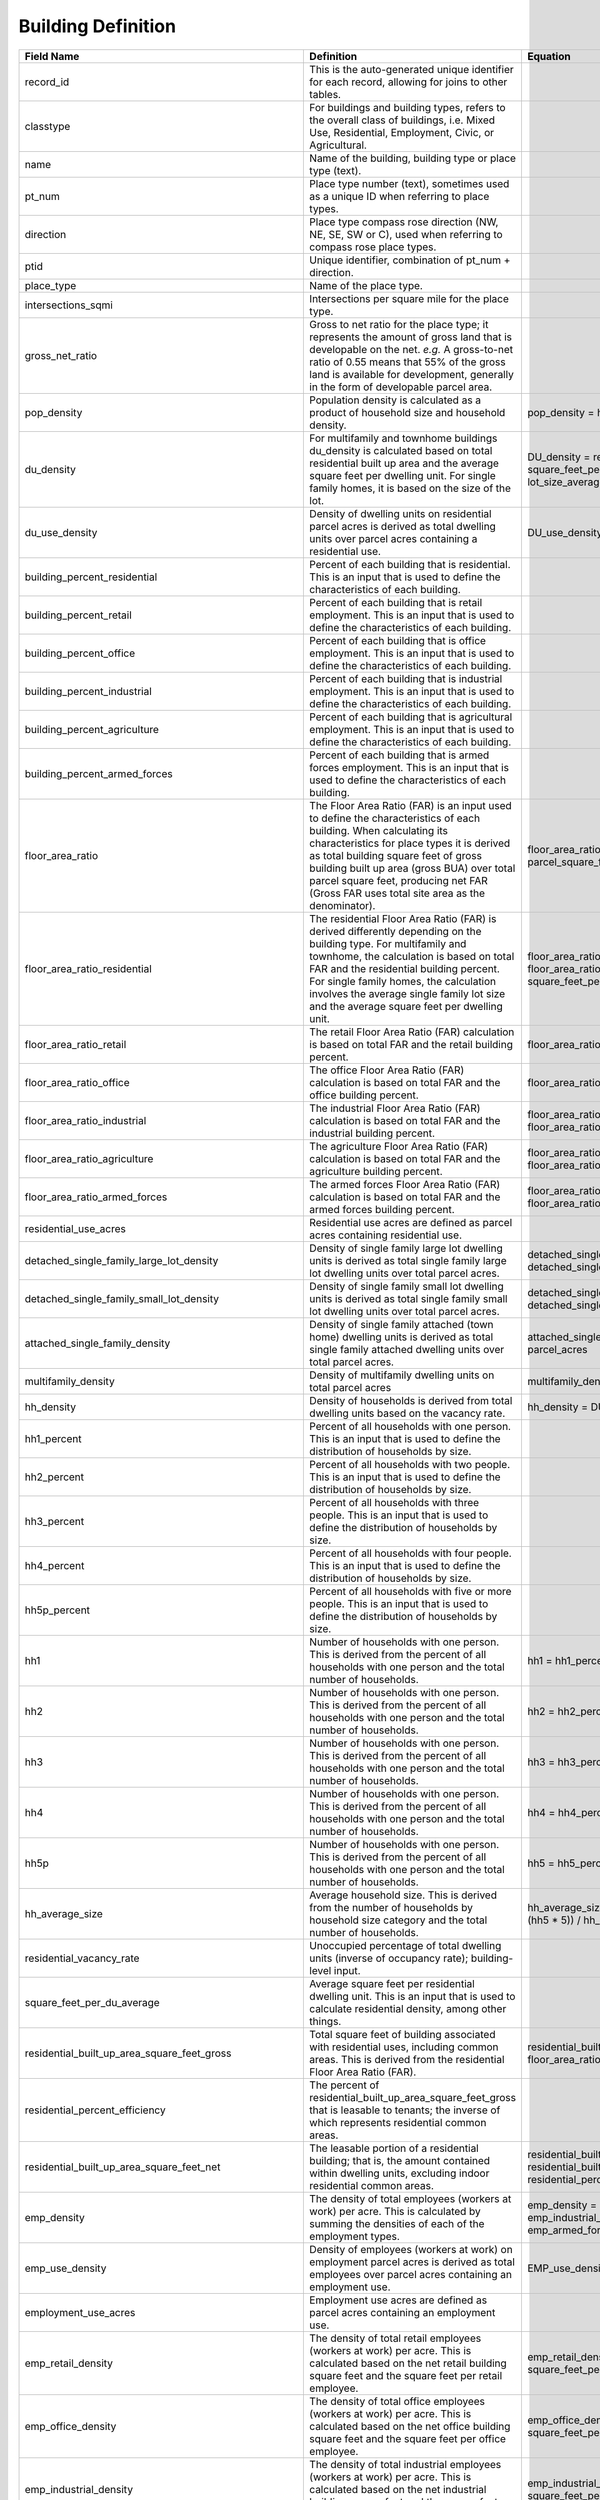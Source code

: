 Building Definition
**************************

===========================================================  =============================================================================================================================================================================================================================================================================================================================================================   ================================================================================================================================================================================== 
Field Name                                                    Definition                                                                                                                                                                                                                                                                                                                                                      Equation
===========================================================  =============================================================================================================================================================================================================================================================================================================================================================   ==================================================================================================================================================================================
record_id                                                     This is the auto-generated unique identifier for each record, allowing for joins to other tables.
classtype                                                     For buildings and building types, refers to the overall class of buildings, i.e. Mixed Use, Residential, Employment, Civic, or Agricultural.
name                                                          Name of the building, building type or place type (text).
pt_num                                                        Place type number (text), sometimes used as a unique ID when referring to place types.
direction                                                     Place type compass rose direction (NW, NE, SE, SW or C), used when referring to compass rose place types.
ptid                                                          Unique identifier, combination of pt_num + direction.
place_type                                                    Name of the place type.
intersections_sqmi                                            Intersections per square mile for the place type.
gross_net_ratio                                               Gross to net ratio for the place type; it represents the amount of gross land that is developable on the net. *e.g.* A gross-to-net ratio of 0.55 means that 55% of the gross land is available for development, generally in the form of developable parcel area.
pop_density                                                   Population density is calculated as a product of household size and household density.                                                                                                                                                                                                                                                                          pop_density = hh_average_size * hh_density
du_density                                                    For multifamily and townhome buildings du_density is calculated based on total residential built up area and the average square feet per dwelling unit. For single family homes, it is based on the size of the lot.                                                                                                                                            DU_density = residential_built_up_area_square_feet_net / square_feet_per_du_average  DU_density = square_feet_per_acre / lot_size_average
du_use_density                                                Density of dwelling units on residential parcel acres is derived as total dwelling units over parcel acres containing a residential use.                                                                                                                                                                                                                        DU_use_density = DU_density / residential_use_acres
building_percent_residential                                  Percent of each building that is residential. This is an input that is used to define the characteristics of each building.
building_percent_retail                                       Percent of each building that is retail employment. This is an input that is used to define the characteristics of each building.
building_percent_office                                       Percent of each building that is office employment. This is an input that is used to define the characteristics of each building.
building_percent_industrial                                   Percent of each building that is industrial employment. This is an input that is used to define the characteristics of each building.
building_percent_agriculture                                  Percent of each building that is agricultural employment. This is an input that is used to define the characteristics of each building.
building_percent_armed_forces                                 Percent of each building that is armed forces employment. This is an input that is used to define the characteristics of each building.
floor_area_ratio                                              The Floor Area Ratio (FAR) is an input used to define the characteristics of each building. When calculating its characteristics for place types it is derived as total building square feet of gross building built up area (gross BUA) over total parcel square feet, producing net FAR (Gross FAR uses total site area as the denominator).                  floor_area_ratio = building_square_feet_total_gross / parcel_square_feet
floor_area_ratio_residential                                  The residential Floor Area Ratio (FAR) is derived differently depending on the building type. For multifamily and townhome, the calculation is based on total FAR and the residential building percent. For single family homes, the calculation involves the average single family lot size and the average square feet per dwelling unit.                     floor_area_ratio_residential = building_percent_residential * floor_area_ratio   floor_area_ratio_residential = square_feet_per_du_average / lot_size_average
floor_area_ratio_retail                                       The retail Floor Area Ratio (FAR) calculation is based on total FAR and the retail building percent.                                                                                                                                                                                                                                                            floor_area_ratio_retail = building_percent_retail * floor_area_ratio
floor_area_ratio_office                                       The office Floor Area Ratio (FAR) calculation is based on total FAR and the office building percent.                                                                                                                                                                                                                                                            floor_area_ratio_office = building_percent_office * floor_area_ratio
floor_area_ratio_industrial                                   The industrial Floor Area Ratio (FAR) calculation is based on total FAR and the industrial building percent.                                                                                                                                                                                                                                                    floor_area_ratio_industrial = building_percent_industrial * floor_area_ratio
floor_area_ratio_agriculture                                  The agriculture Floor Area Ratio (FAR) calculation is based on total FAR and the agriculture building percent.                                                                                                                                                                                                                                                  floor_area_ratio_agriculture =  building_percent_agriculture * floor_area_ratio        
floor_area_ratio_armed_forces                                 The armed forces Floor Area Ratio (FAR) calculation is based on total FAR and the armed forces building percent.                                                                                                                                                                                                                                                floor_area_ratio_armed_forces = building_percent_armed_forces * floor_area_ratio                 
residential_use_acres                                         Residential use acres are defined as parcel acres containing residential use.
detached_single_family_large_lot_density                      Density of single family large lot dwelling units is derived as total single family large lot dwelling units over total parcel acres.                                                                                                                                                                                                                           detached_single_family_large_lot_density = detached_single_family_large_lot_units / parcel_acres        
detached_single_family_small_lot_density                      Density of single family small lot dwelling units is derived as total single family small lot dwelling units over total parcel acres.                                                                                                                                                                                                                           detached_single_family_small_lot_density = detached_single_family_small_lot_units / parcel_acres    
attached_single_family_density                                Density of single family attached (town home) dwelling units is derived as total single family attached dwelling units over total parcel acres.                                                                                                                                                                                                                 attached_single_family_density = attached_single_family_units / parcel_acres   
multifamily_density                                           Density of multifamily dwelling units on total parcel acres                                                                                                                                                                                                                                                                                                     multifamily_density = multifamily_units / parcel_acres       
hh_density                                                    Density of households is derived from total dwelling units based on the vacancy rate.                                                                                                                                                                                                                                                                           hh_density = DU_density * (1 - residential_vacancy_rate)       
hh1_percent                                                   Percent of all households with one person. This is an input that is used to define the distribution of households by size.
hh2_percent                                                   Percent of all households with two people. This is an input that is used to define the distribution of households by size.
hh3_percent                                                   Percent of all households with three people. This is an input that is used to define the distribution of households by size.
hh4_percent                                                   Percent of all households with four people. This is an input that is used to define the distribution of households by size.
hh5p_percent                                                  Percent of all households with five or more people. This is an input that is used to define the distribution of households by size.
hh1                                                           Number of households with one person. This is derived from the percent of all households with one person and the total number of households.                                                                                                                                                                                                                    hh1 = hh1_percent * hh_density
hh2                                                           Number of households with one person. This is derived from the percent of all households with one person and the total number of households.                                                                                                                                                                                                                    hh2 = hh2_percent * hh_density
hh3                                                           Number of households with one person. This is derived from the percent of all households with one person and the total number of households.                                                                                                                                                                                                                    hh3 = hh3_percent * hh_density
hh4                                                           Number of households with one person. This is derived from the percent of all households with one person and the total number of households.                                                                                                                                                                                                                    hh4 = hh4_percent * hh_density
hh5p                                                          Number of households with one person. This is derived from the percent of all households with one person and the total number of households.                                                                                                                                                                                                                    hh5 = hh5_percent * hh_density
hh_average_size                                               Average household size. This is derived from the number of households by household size category and the total number of households.                                                                                                                                                                                                                            hh_average_size =  ((hh1 * 1) + (hh2 * 2) + (hh3 * 3) + (hh4 * 4) + (hh5 * 5)) / hh_density
residential_vacancy_rate                                      Unoccupied percentage of total dwelling units (inverse of occupancy rate); building-level input.
square_feet_per_du_average                                    Average square feet per residential dwelling unit. This is an input that is used to calculate residential density, among other things.
residential_built_up_area_square_feet_gross                   Total square feet of building associated with residential uses, including common areas. This is derived from the residential Floor Area Ratio (FAR).                                                                                                                                                                                                            residential_built_up_area_square_feet_gross = floor_area_ratio_residential * square_feet_per_acre
residential_percent_efficiency                                The percent of residential_built_up_area_square_feet_gross that is leasable to tenants; the inverse of which represents residential common areas.                                                                                                                                                                                                                         
residential_built_up_area_square_feet_net                     The leasable portion of a residential building; that is, the amount contained within dwelling units, excluding indoor residential common areas.                                                                                                                                                                                                                 residential_built_up_area_square_feet_net = residential_built_up_area_square_feet_gross * residential_percent_efficiency
emp_density                                                   The density of total employees (workers at work) per acre. This is calculated by summing the densities of each of the employment types.                                                                                                                                                                                                                         emp_density = emp_retail_density + emp_office_density + emp_industrial_density + emp_agriculture_density + emp_armed_forces_density
emp_use_density                                               Density of employees (workers at work) on employment parcel acres is derived as total employees over parcel acres containing an employment use.                                                                                                                                                                                                                 EMP_use_density = EMP_density / employment_use_acres
employment_use_acres                                          Employment use acres are defined as parcel acres containing an employment use.                                     
emp_retail_density                                            The density of total retail employees (workers at work) per acre. This is calculated based on the net retail building square feet and the square feet per retail employee.                                                                                                                                                                                      emp_retail_density = building_square_feet_retail_net / square_feet_per_retail_employee_average          
emp_office_density                                            The density of total office employees (workers at work) per acre. This is calculated based on the net office building square feet and the square feet per office employee.                                                                                                                                                                                      emp_office_density = building_square_feet_office_net / square_feet_per_office_employee_average
emp_industrial_density                                        The density of total industrial employees (workers at work) per acre. This is calculated based on the net industrial building square feet and the square feet per industrial employee.                                                                                                                                                                          emp_industrial_density = building_square_feet_industrial_net / square_feet_per_industrial_employee_average
emp_agriculture_density                                       The density of total agricultural employees (workers at work) per acre. This is calculated based on the net agricultural building square feet and the square feet per agricultural employee.                                                                                                                                                                    emp_agriculture_density = building_square_feet_agriculture_net / square_feet_per_agricultural_employee_average        
emp_armed_forces_density                                      The density of total armed forces employees (workers at work) per acre. This is calculated based on the net armed forces building square feet and the square feet per armed forces employee.                                                                                                                                                                    emp_armed_forces_density = building_square_feet_armed_forces_net / _feet_per_armed_forces_employee_average             
square_feet_per_retail_employee_average                       The amount of net building square feet per retail employee; this is a building-level input.
square_feet_per_office_employee_average                       The amount of net building square feet per office employee; this is a building-level input.
square_feet_per_industrial_employee_average                   The amount of net building square feet per industrial employee; this is a building-level input.
square_feet_per_agricultural_employee_average                 The amount of net building square feet per agricultural employee; this is a building-level input.
square_feet_per_armed_forces_employee_average                 The amount of net building square feet per armed forces employee; this is a building-level input.
retail_percent_efficiency                                     The percent of building_square_feet_retail_gross that is leasable to tenants; the inverse of which represents building common areas. This is a building-level input.
office_percent_efficiency                                     The percent of building_square_feet_office_gross that is leasable to tenants; the inverse of which represents building common areas. This is a building-level input.
industrial_percent_efficiency                                 The percent of building_square_feet_industrial_gross that is leasable to tenants; the inverse of which represents building common areas. This is a building-level input.
agriculture_percent_efficiency                                The percent of building_square_feet_agriculture_gross that is leasable to tenants; the inverse of which represents building common areas. This is a building-level input.
armed_forces_percent_efficiency                               The percent of building_square_feet_armed_forces_gross that is leasable to tenants; the inverse of which represents building common areas. This is a building-level input.
building_square_feet_total_gross
building_square_feet_total_net
building_square_feet_retail_gross                             Total square feet of building associated with retail uses, including common areas. This is derived from the retail Floor Area Ratio (FAR).                                                                                                                                                                                                                      building_square_feet_retail_gross = floor_area_ratio_retail * square_feet_per_acre
building_square_feet_office_gross                             Total square feet of building associated with office uses, including common areas. This is derived from the office Floor Area Ratio (FAR).                                                                                                                                                                                                                      building_square_feet_office_gross = floor_area_ratio_office * square_feet_per_acre              
building_square_feet_industrial_gross                         Total square feet of building associated with industrial uses, including common areas. This is derived from the industrial Floor Area Ratio (FAR).                                                                                                                                                                                                              building_square_feet_industrial_gross = floor_area_ratio_industrial * square_feet_per_acre           
building_square_feet_agriculture_gross                        Total square feet of building associated with agricultural uses, including common areas. This is derived from the agricultural Floor Area Ratio (FAR).                                                                                                                                                                                                          building_square_feet_agriculture_gross = floor_area_ratio_agriculture * square_feet_per_acre        
building_square_feet_armed_forces_gross                       Total square feet of building associated with armed forces uses, including common areas. This is derived from the armed forces Floor Area Ratio (FAR).                                                                                                                                                                                                          building_square_feet_armed_forces_gross = floor_area_ratio_armed_forces * square_feet_per_acre                           
building_square_feet_retail_net                               The leasable retail portion of building; that is, the amount contained within retail stores, excluding indoor building common areas.                                                                                                                                                                                                                            building_square_feet_retail_net = building_square_feet_retail_gross * retail_percent_efficiency                   
building_square_feet_office_net                               The leasable office portion of building, excluding indoor building common areas.                                                                                                                                                                                                                                                                                building_square_feet_office_net = building_square_feet_office_gross * office_percent_efficiency                                                                                                                                                                                                                               
building_square_feet_industrial_net                           The leasable industrial portion of building; excluding indoor building common areas.                                                                                                                                                                                                                                                                            building_square_feet_industrial_net = building_square_feet_industrial_gross * industrial_percent_efficiency  
building_square_feet_agriculture_net                          The leasable agricultural portion of building; excluding indoor building common areas.                                                                                                                                                                                                                                                                          building_square_feet_agriculture_net = building_square_feet_agriculture_gross * agriculture_percent_efficiency 
building_square_feet_armed_forces_net                         After excluding building common areas, the remainder of a building used for armed forces employees.                                                                                                                                                                                                                                                             building_square_feet_armed_forces_net = building_square_feet_agriculture_gross * agriculture_percent_efficiency 
building_square_feet_detached_single_family                   The total square feet of single family detached homes is the sum of small lot and large lot single family detached home square footage.                                                                                                                                                                                                                         building_square_feet_detached_single_family = building_square_feet_detached_single_family_large_lot + building_square_feet_detached_single_family_small_lot           
building_square_feet_detached_single_family_small_lot         The total square feet of single family detached small lot homes is derived from the total number of single family detached small lot DU and the average square feet per SFSLDU.                                                                                                                                                                                 building_square_feet_detached_single_family_small_lot = detached_single_family_small_lot_density * square_feet_per_du_average            
building_square_feet_detached_single_family_large_lot         The total square feet of single family detached large lot homes is derived from the total number of single family detached large lot DU and the average square feet per SFLLDU.                                                                                                                                                                                 building_square_feet_detached_single_family_large_lot = detached_single_family_large_lot_density * square_feet_per_du_average
building_square_feet_attached_single_family                   The total square feet of single family attached homes is derived from the total number of single family attached DU and the average square feet per attached DU.                                                                                                                                                                                                building_square_feet_attached_single_family = attached_single_family_density * square_feet_per_du_average
building_square_feet_multifamily                              The total square feet of multifamily housing is derived from the total number of multifamily DU and the average square feet per multifamily DU.                                                                                                                                                                                                                 building_square_feet_multifamily = multifamily_density * square_feet_per_du_average
building_square_feet_residential_commons                      The non-leasable portion of a residential building; that is, the amount contained within indoor residential common areas, outside of private dwelling units. This is calculated based on total gross residential built up area and the residential percent efficiency.                                                                                          building_square_feet_residential_commons = residential_building_square_feet_gross * (1 - residential_percent_efficiency)
parcel_square_feet                                            Parcel_square_feet is derived directly from parcel_acres by converting from acres to square feet.                           
parcel_acres                                                  Parcel_acres AKA developable land, can be “sensed” from GIS data, actually describing the amount of acreage contained within a parcel or parcels within a study area. It can be derived based on urban form characteristics, for instance by multiplying block length by block width. Or, it can be derived based on a net-to-gross ratio.
parcel_acres_residential                                      The total acres of parcels containing only residential uses is calculated by summing the area of parcels containing buildings with only residential uses.                                                                                                                                                                                                       parcel_acres_residential = total_land_acres * SUM(residential_parcel_percentage)                                                 
parcel_acres_residential_detached_single_family_small_lot     The total acres of parcels containing only residential single family large lot development is calculated by summing the area of large-lot parcels containing single family buildings.                                                                                                                                                                           parcel_acres_residential_detached_single_family_large_lot = total_land_acres * Sum(residential_detached_single_family_large_lot_parcel_percentage)
parcel_acres_residential_detached_single_family_large_lot     The total acres of parcels containing only residential single family small lot development is calculated by summing the area of small-lot parcels containing single family buildings.                                                                                                                                                                           parcel_acres_residential_detached_single_family_small_lot = total_land_acres * Sum(residential_detached_single_family_small_lot_parcel_percentage)
parcel_acres_residential_attached_single_family               The total acres of parcels containing only attached residential single family development is calculated by summing the area of parcels containing single family attached buildings.                                                                                                                                                                             parcel_acres_residential_attached_single_family = total_land_acres * Sum(residential_attached_single_family_parcel_percentage)
parcel_acres_residential_multifamily                          The total acres of parcels containing residential multifamily development is calculated by summing the area of parcels containing multifamily buildings.                                                                                                                                                                                                        parcel_acres_residential_multifamily = total_land_acres Sum(residential_multifamily_parcel_percentage)                                                                                
parcel_acres_employment                                       The total acres of parcels containing only employment uses is calculated by summing the area of parcels containing buildings with only employment uses.                                                                                                                                                                                                         parcel_acres_employment = total_land_acres * Sum(employment_parcel_percentage)                                                                         
parcel_acres_employment_office                                The total acres of parcels containing office employment development is calculated by summing the area of parcels containing buildings with an office use.                                                                                                                                                                                                       parcel_acres_employment_office = total_land_acres * Sum(employment_office_parcel_percentage)       
parcel_acres_employment_retail                                The total acres of parcels containing retail employment development is calculated by summing the area of parcels containing buildings with a retail use.                                                                                                                                                                                                        parcel_acres_employment_retail = total_land_acres * Sum(employment_retail_parcel_percentage)                      
parcel_acres_employment_industrial                            The total acres of parcels containing industrial employment development is calculated by summing the area of parcels containing buildings with an industrial use.                                                                                                                                                                                               parcel_acres_employment_industrial = total_land_acres * Sum(employment_industrial_parcel_percentage)        
parcel_acres_employment_agricultural                          The total acres of parcels containing agricultural employment development is calculated by summing the area of parcels containing buildings with an agricultural use.                                                                                                                                                                                           parcel_acres_employment_agricultural = total_land_acres * Sum(employment_agricultural_parcel_percentage)          
parcel_acres_employment_armed_forces                          The total acres of parcels containing armed forces employment development is calculated by summing the area of parcels containing buildings with an armed forces use.                                                                                                                                                                                           parcel_acres_employment_armed_forces = total_land_acres * Sum(employment_armed_forces_parcel_percentage)         
parcel_acres_employment_mixed                                 The total acres of parcels containing a mix of employment uses is calculated by summing the area of parcels containing buildings with a mix of employment uses.                                                                                                                                                                                                 parcel_acres_employment_mixed = total_land_acres * Sum(employment_mixed_parcel_percentage)         
parcel_acres_mixed_use                                        The total acres of parcels containing a mix of residential and employment uses is calculated by summing the area of parcels containing buildings with both residential and employment uses.                                                                                                                                                                     parcel_acres_mixed_use = total_land_acres * Sum(mixed_use_parcel_percentage)      
parcel_acres_mixed_use_with_office                            The total acres of parcels containing a mix of residential and employment uses, including office employment, is calculated by summing the area of parcels containing buildings with a mix of residential and employment uses with more than zero office employees.                                                                                              parcel_acres_mixed_use_with_office = total_land_acres Sum(mixed_use_with_office_parcel_percentage) 
parcel_acres_mixed_use_no_office                              The total acres of parcels containing a mix of residential and employment uses, excluding office employment, is calculated by summing the area of parcels containing buildings with a mix of residential and employment uses with no office employees.                                                                                                          parcel_acres_mixed_use_no_office = total_land_acres * Sum(mixed_use_no_office_parcel_percentage)        
residential_square_feet_irrigated                             The total square feet of irrigated yard on residential parcels; calculated by summing the average amount of irrigated yard for each participating residential building.                                                                                                                                                                                         residential_square_feet_irrigated = Sum(residential_parcel_irrigated_square_feet)        
employment_square_feet_irrigated                              The total square feet of irrigated landscaping on employment parcels; calculated by summing the average amount of irrigated landscaping for each participating employment building.                                                                                                                                                                             employment_square_feet_irrigated = Sum(employment_parcel_irrigated_square_feet)                                                                                                                                                                                                                                                                                   
land_percentage_mixed_use                                     The percentage of total acres containing a mix of residential and employment parcels; this is calculated based on total area and the area of parcels containing buildings with both residential and employment uses.                                                                                                                                            land_percentage_mixed_use = parcel_acres_mixed_use / total_land_acres      
land_percentage_residential                                   The percentage of total acres containing solely residential parcels; this is calculated based on total area and the area of parcels containing buildings with residential-only uses.                                                                                                                                                                            land_percentage_residential = parcel_acres_residential / total_land_acres           
land_percentage_employment                                    The percentage of total acres containing solely employment parcels; this is calculated based on total area and the area of parcels containing buildings with employment-only uses.                                                                                                                                                                              land_percentage_employment = parcel_acres_employment / total_land_acres          
urban_land_development_category                               The urban Land Development Category (LDC) occurs within an urban design context including more than 150 walkable street intersections per square mile for a place type. It also features a high amount of residential and employment density. The LDC describes the most walkable, transit-oriented, low-Vehicle-Miles-Traveled (VMT) city environments.
compact_land_development_category                             The intent of the compact LDC is to describe walkable, somewhat-transit-oriented, low-to-medium-VMT neighborhood environments.
standard_land_development_category                            The intent of the standard LDC is to describe less-walkable, automobile-oriented, medium-to-high-VMT suburban environments.
colorhex
===========================================================  =============================================================================================================================================================================================================================================================================================================================================================   ================================================================================================================================================================================== 

